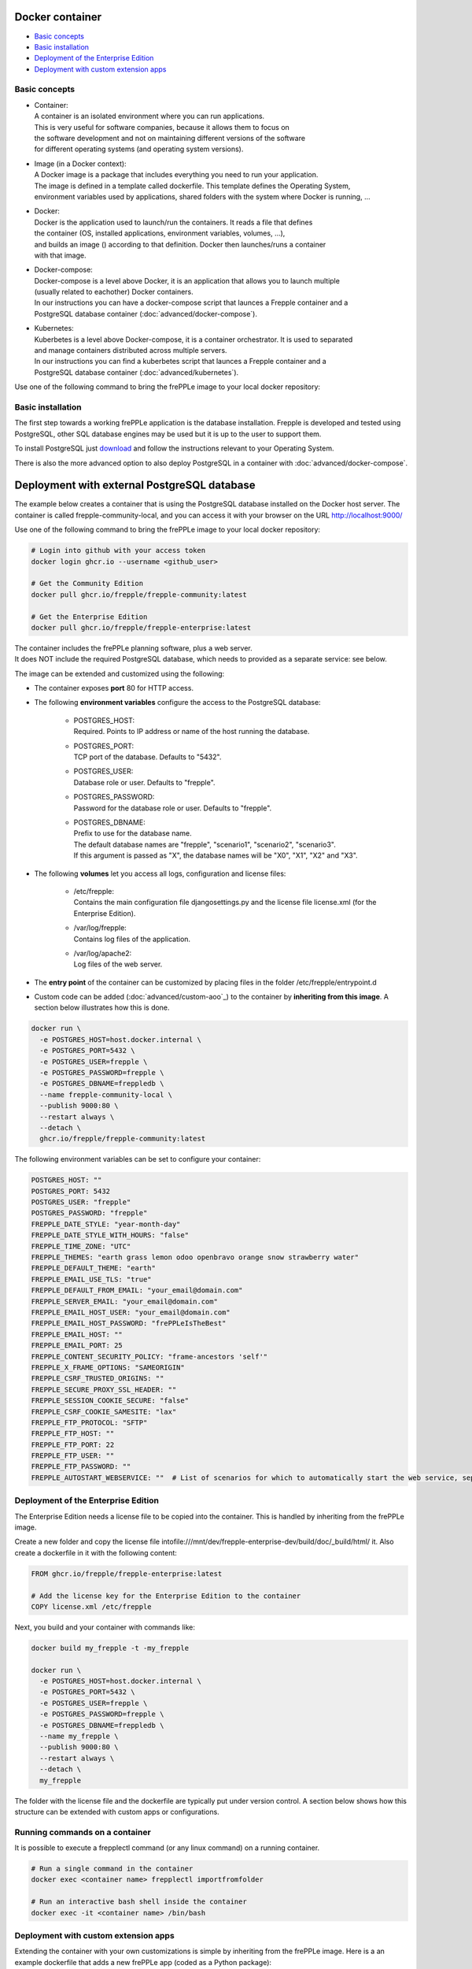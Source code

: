================
Docker container
================

* `Basic concepts`_
* `Basic installation`_
* `Deployment of the Enterprise Edition`_
* `Deployment with custom extension apps`_

**************
Basic concepts
**************

* | Container:
  | A container is an isolated environment where you can run applications.
  | This is very useful for software companies, because it allows them to focus on
  | the software development and not on maintaining different versions of the software
  | for different operating systems (and operating system versions).

* | Image (in a Docker context):
  | A Docker image is a package that includes everything you need to run your application.
  | The image is defined in a template called dockerfile. This template defines the Operating System,
  | environment variables used by applications, shared folders with the system where Docker is running, ...

* | Docker:
  | Docker is the application used to launch/run the containers. It reads a file that defines
  | the container (OS, installed applications, environment variables, volumes, ...),
  | and builds an image () according to that definition. Docker then launches/runs a container
  | with that image.

* | Docker-compose:
  | Docker-compose is a level above Docker, it is an application that allows you to launch multiple
  | (usually related to eachother) Docker containers.
  | In our instructions you can have a docker-compose script that launces a Frepple container and a
  | PostgreSQL database container (:doc:`advanced/docker-compose`).

* | Kubernetes:
  | Kuberbetes is a level above Docker-compose, it is a container orchestrator. It is used to separated
  | and manage containers distributed across multiple servers.
  | In our instructions you can find a kuberbetes script that launces a Frepple container and a
  | PostgreSQL database container (:doc:`advanced/kubernetes`).

Use one of the following command to bring the frePPLe image to your local
docker repository:

******************
Basic installation
******************

The first step towards a working frePPLe application is the database installation.
Frepple is developed and tested using PostgreSQL, other SQL database engines may be
used but it is up to the user to support them.

To install PostgreSQL just `download <https://www.postgresql.org/download/>`_ and follow the instructions relevant to your Operating System.

There is also the more advanced option to also deploy PostgreSQL in a container with :doc:`advanced/docker-compose`.

============================================
Deployment with external PostgreSQL database
============================================

The example below creates a container that is using the PostgreSQL database installed on
the Docker host server.
The container is called frepple-community-local, and you can access it with your browser
on the URL http://localhost:9000/

Use one of the following command to bring the frePPLe image to your local
docker repository:

.. code-block:: none

   # Login into github with your access token
   docker login ghcr.io --username <github_user>

   # Get the Community Edition
   docker pull ghcr.io/frepple/frepple-community:latest

   # Get the Enterprise Edition
   docker pull ghcr.io/frepple/frepple-enterprise:latest

| The container includes the frePPLe planning software, plus a web server.
| It does NOT include the required PostgreSQL database, which needs to provided
  as a separate service: see below.

The image can be extended and customized using the following:

* The container exposes **port** 80 for HTTP access.

* The following **environment variables** configure the access to the PostgreSQL database:

    * | POSTGRES_HOST:
      | Required. Points to IP address or name of the host running the database.

    * | POSTGRES_PORT:
      | TCP port of the database. Defaults to "5432".

    * | POSTGRES_USER:
      | Database role or user. Defaults to "frepple".

    * | POSTGRES_PASSWORD:
      | Password for the database role or user. Defaults to "frepple".

    * | POSTGRES_DBNAME:
      | Prefix to use for the database name.
      | The default database names are "frepple", "scenario1", "scenario2", "scenario3".
      | If this argument is passed as "X", the database names will be "X0", "X1", "X2" and "X3".

* The following **volumes** let you access all logs, configuration and license files:

    * | /etc/frepple:
      | Contains the main configuration file djangosettings.py and the
        license file license.xml (for the Enterprise Edition).

    * | /var/log/frepple:
      | Contains log files of the application.

    * | /var/log/apache2:
      | Log files of the web server.

* The **entry point** of the container can be customized by placing files in the folder
  /etc/frepple/entrypoint.d

* Custom code can be added (:doc:`advanced/custom-aoo`_) to the container by **inheriting from this image**. A section
  below illustrates how this is done.

.. code-block:: bash

   docker run \
     -e POSTGRES_HOST=host.docker.internal \
     -e POSTGRES_PORT=5432 \
     -e POSTGRES_USER=frepple \
     -e POSTGRES_PASSWORD=frepple \
     -e POSTGRES_DBNAME=freppledb \
     --name frepple-community-local \
     --publish 9000:80 \
     --restart always \
     --detach \
     ghcr.io/frepple/frepple-community:latest

The following environment variables can be set to configure your container:

.. code-block:: bash

        POSTGRES_HOST: ""
        POSTGRES_PORT: 5432
        POSTGRES_USER: "frepple"
        POSTGRES_PASSWORD: "frepple"
        FREPPLE_DATE_STYLE: "year-month-day"
        FREPPLE_DATE_STYLE_WITH_HOURS: "false"
        FREPPLE_TIME_ZONE: "UTC"
        FREPPLE_THEMES: "earth grass lemon odoo openbravo orange snow strawberry water"
        FREPPLE_DEFAULT_THEME: "earth"
        FREPPLE_EMAIL_USE_TLS: "true"
        FREPPLE_DEFAULT_FROM_EMAIL: "your_email@domain.com"
        FREPPLE_SERVER_EMAIL: "your_email@domain.com"
        FREPPLE_EMAIL_HOST_USER: "your_email@domain.com"
        FREPPLE_EMAIL_HOST_PASSWORD: "frePPLeIsTheBest"
        FREPPLE_EMAIL_HOST: ""
        FREPPLE_EMAIL_PORT: 25
        FREPPLE_CONTENT_SECURITY_POLICY: "frame-ancestors 'self'"
        FREPPLE_X_FRAME_OPTIONS: "SAMEORIGIN"
        FREPPLE_CSRF_TRUSTED_ORIGINS: ""
        FREPPLE_SECURE_PROXY_SSL_HEADER: ""
        FREPPLE_SESSION_COOKIE_SECURE: "false"
        FREPPLE_CSRF_COOKIE_SAMESITE: "lax"
        FREPPLE_FTP_PROTOCOL: "SFTP"
        FREPPLE_FTP_HOST: ""
        FREPPLE_FTP_PORT: 22
        FREPPLE_FTP_USER: ""
        FREPPLE_FTP_PASSWORD: ""
        FREPPLE_AUTOSTART_WEBSERVICE: ""  # List of scenarios for which to automatically start the web service, separated by space

************************************
Deployment of the Enterprise Edition
************************************

The Enterprise Edition needs a license file to be copied into the container.
This is handled by inheriting from the frePPLe image.

Create a new folder and copy the license file intofile:///mnt/dev/frepple-enterprise-dev/build/doc/_build/html/ it. Also create
a dockerfile in it with the following content:

.. code-block:: docker

   FROM ghcr.io/frepple/frepple-enterprise:latest

   # Add the license key for the Enterprise Edition to the container
   COPY license.xml /etc/frepple

Next, you build and your container with commands like:

.. code-block:: bash

   docker build my_frepple -t -my_frepple

   docker run \
     -e POSTGRES_HOST=host.docker.internal \
     -e POSTGRES_PORT=5432 \
     -e POSTGRES_USER=frepple \
     -e POSTGRES_PASSWORD=frepple \
     -e POSTGRES_DBNAME=freppledb \
     --name my_frepple \
     --publish 9000:80 \
     --restart always \
     --detach \
     my_frepple

The folder with the license file and the dockerfile are typically put under
version control. A section below shows how this structure can be extended
with custom apps or configurations.

*******************************
Running commands on a container
*******************************

It is possible to execute a frepplectl command (or any linux command)
on a running container.

.. code-block:: bash

   # Run a single command in the container
   docker exec <container name> frepplectl importfromfolder

   # Run an interactive bash shell inside the container
   docker exec -it <container name> /bin/bash


*************************************
Deployment with custom extension apps
*************************************

Extending the container with your own customizations is simple by inheriting from the frePPLe
image. Here is a an example dockerfile that adds a new frePPLe app (coded as a Python package):

.. code-block:: docker

   FROM ghcr.io/frepple/frepple-enterprise:latest

   # Copy the custom app. Apps in this folder are automatically detected
   # and you can install them from the admin/apps screen.
   # Please note that the python version in the instruction bellow could be different
   COPY my-app /usr/share/frepple/venv/lib/python3.12/site-packages/

   # Add the license key for the Enterprise Edition to the container
   COPY license.xml /etc/frepple

   # Install extra python packages
   COPY requirements.txt /
   RUN python3 -m pip install -r requirements.txt

   # Update the djangosettings.py configuration file with extra settings
   RUN echo "MYAPPSETTING=True" >> /etc/frepple/djangosettings.py

The folder with all customizations is typically put under
version control. This allows a clear process for maintaining your custom code
and upgrading to new frePPLe releases.
